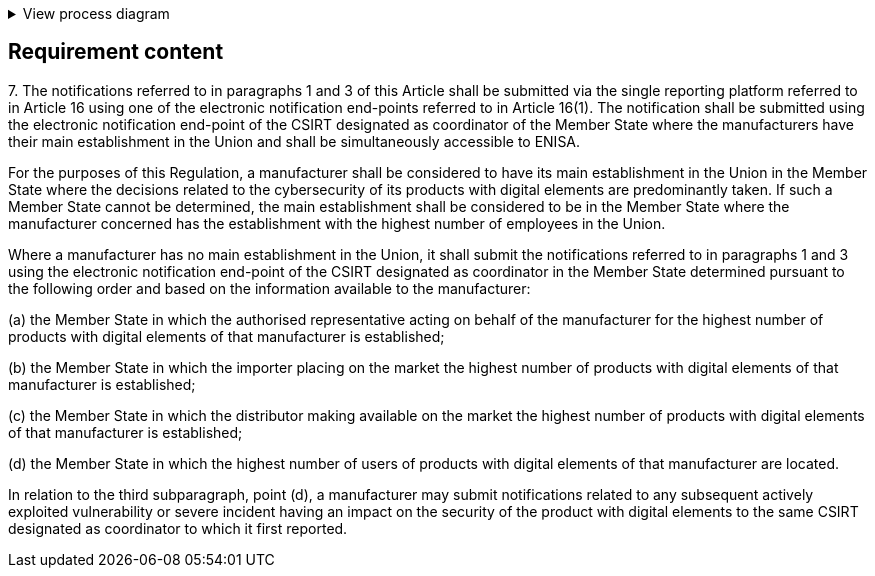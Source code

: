.View process diagram
[%collapsible]
====
{{#graph}}
  "model": "secdeva/graphModels/processDiagram",
  "view": "secdeva/graphViews/complianceRequirement"
{{/graph}}
====

== Requirement content

7.{empty} The notifications referred to in paragraphs 1 and 3 of this Article shall be submitted via the single reporting platform referred to in Article 16 using one of the electronic notification end-points referred to in Article 16(1). The notification shall be submitted using the electronic notification end-point of the CSIRT designated as coordinator of the Member State where the manufacturers have their main establishment in the Union and shall be simultaneously accessible to ENISA.

For the purposes of this Regulation, a manufacturer shall be considered to have its main establishment in the Union in the Member State where the decisions related to the cybersecurity of its products with digital elements are predominantly taken. If such a Member State cannot be determined, the main establishment shall be considered to be in the Member State where the manufacturer concerned has the establishment with the highest number of employees in the Union.

Where a manufacturer has no main establishment in the Union, it shall submit the notifications referred to in paragraphs 1 and 3 using the electronic notification end-point of the CSIRT designated as coordinator in the Member State determined pursuant to the following order and based on the information available to the manufacturer:

(a) the Member State in which the authorised representative acting on behalf of the manufacturer for the highest number of products with digital elements of that manufacturer is established;

(b) the Member State in which the importer placing on the market the highest number of products with digital elements of that manufacturer is established;

(c) the Member State in which the distributor making available on the market the highest number of products with digital elements of that manufacturer is established;

(d) the Member State in which the highest number of users of products with digital elements of that manufacturer are located.

In relation to the third subparagraph, point (d), a manufacturer may submit notifications related to any subsequent actively exploited vulnerability or severe incident having an impact on the security of the product with digital elements to the same CSIRT designated as coordinator to which it first reported.
